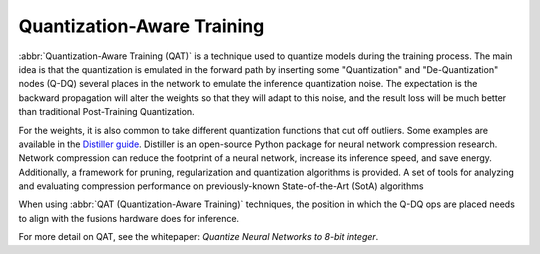 .. training/qat.rst:


Quantization-Aware Training
===========================

:abbr:`Quantization-Aware Training (QAT)` is a technique used to 
quantize models during the training process. The main idea is that 
the quantization is emulated in the forward path by inserting some 
"Quantization" and "De-Quantization" nodes (Q-DQ) several places in 
the network to emulate the inference quantization noise. The 
expectation is the backward propagation will alter the weights so 
that they will adapt to this noise, and the result loss will be much 
better than traditional Post-Training Quantization.

For the weights, it is also common to take different quantization 
functions that cut off outliers. Some examples are available in the  
`Distiller guide`_. Distiller is an open-source Python package for 
neural network compression research. Network compression can reduce 
the footprint of a neural network, increase its inference speed, and 
save energy. Additionally, a framework for pruning, regularization 
and quantization algorithms is provided. A set of tools for analyzing 
and evaluating compression performance on previously-known 
State-of-the-Art (SotA) algorithms 

When using :abbr:`QAT (Quantization-Aware Training)` techniques, the 
position in which the Q-DQ ops are placed needs to align with the 
fusions hardware does for inference.

For more detail on QAT, see the whitepaper: 
*Quantize Neural Networks to 8-bit integer*.  


.. _Distiller guide: https://nervanasystems.github.io/distiller/algo_quantization.html#quantization-aware-training

